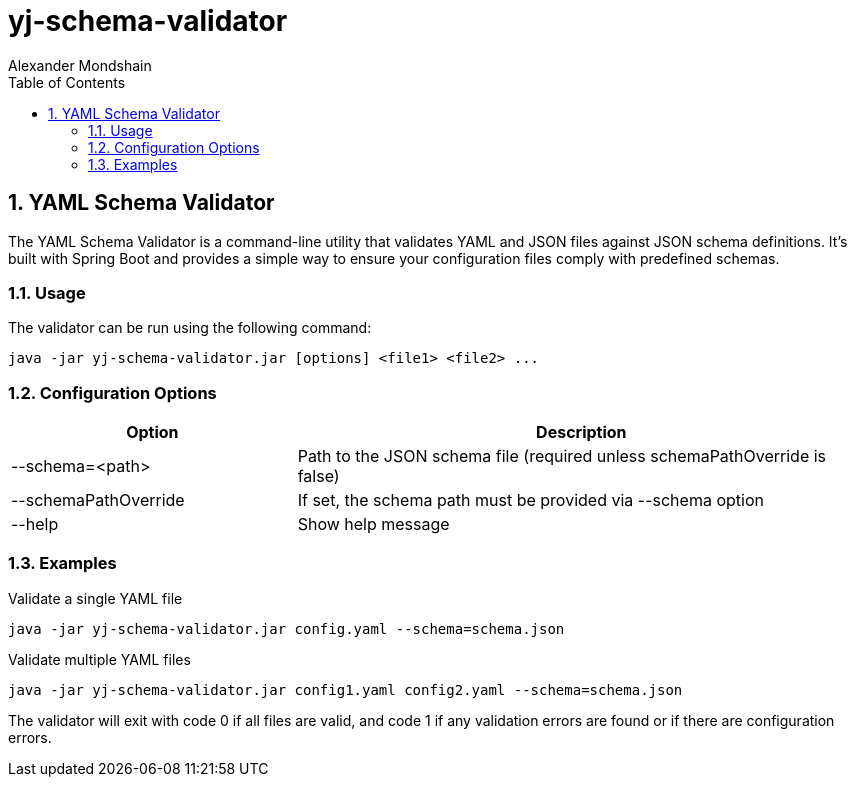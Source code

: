 = yj-schema-validator
:toc: left
:sectnums:
:description: A command-line utility for validating YAML and JSON files against JSON schema definitions, built with Spring Boot
:keywords: YAML validator, JSON validator, Schema validation, JSON Schema, Spring Boot, Java
:author: Alexander Mondshain

== YAML Schema Validator

The YAML Schema Validator is a command-line utility that validates YAML and JSON files against JSON schema definitions.
It's built with Spring Boot and provides a simple way to ensure your configuration files comply with predefined schemas.

=== Usage

The validator can be run using the following command:

[source,shell]
----
java -jar yj-schema-validator.jar [options] <file1> <file2> ...
----

=== Configuration Options

[cols="1,2"]
|===
|Option |Description

|--schema=<path>
|Path to the JSON schema file (required unless schemaPathOverride is false)

|--schemaPathOverride
|If set, the schema path must be provided via --schema option

|--help
|Show help message
|===

=== Examples

.Validate a single YAML file
[source,shell]
----
java -jar yj-schema-validator.jar config.yaml --schema=schema.json
----

.Validate multiple YAML files
[source,shell]
----
java -jar yj-schema-validator.jar config1.yaml config2.yaml --schema=schema.json
----

The validator will exit with code 0 if all files are valid, and code 1 if any validation errors are found or if there are configuration errors.

